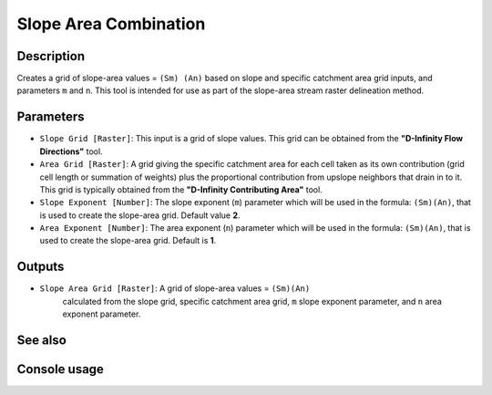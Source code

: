 Slope Area Combination
======================

Description
-----------

Creates a grid of slope-area values = ``(Sm) (An)`` based on slope and specific
catchment area grid inputs, and parameters ``m`` and ``n``. This tool is intended
for use as part of the slope-area stream raster delineation method.

Parameters
----------

- ``Slope Grid [Raster]``: This input is a grid of slope values. This grid can
  be obtained from the **"D-Infinity Flow Directions"** tool.
- ``Area Grid [Raster]``: A grid giving the specific catchment area for each cell
  taken as its own contribution (grid cell length or summation of weights) plus
  the proportional contribution from upslope neighbors that drain in to it. This
  grid is typically obtained from the **"D-Infinity Contributing Area"** tool.
- ``Slope Exponent [Number]``: The slope exponent (``m``) parameter which will
  be used in the formula: ``(Sm)(An)``, that is used to create the slope-area
  grid. Default value **2**.
- ``Area Exponent [Number]``: The area exponent (``n``) parameter which will be
  used in the formula: ``(Sm)(An)``, that is used to create the slope-area grid.
  Default is **1**.

Outputs
-------

- ``Slope Area Grid [Raster]``: A grid of slope-area values = ``(Sm)(An)``
    calculated from the slope grid, specific catchment area grid, ``m`` slope
    exponent parameter, and ``n`` area exponent parameter.

See also
--------


Console usage
-------------
